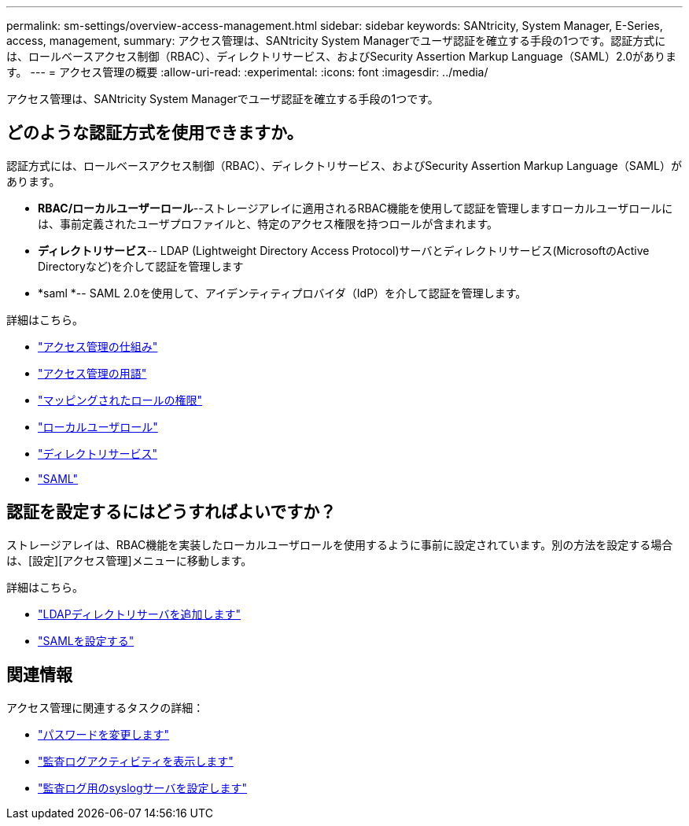 ---
permalink: sm-settings/overview-access-management.html 
sidebar: sidebar 
keywords: SANtricity, System Manager, E-Series, access, management, 
summary: アクセス管理は、SANtricity System Managerでユーザ認証を確立する手段の1つです。認証方式には、ロールベースアクセス制御（RBAC）、ディレクトリサービス、およびSecurity Assertion Markup Language（SAML）2.0があります。 
---
= アクセス管理の概要
:allow-uri-read: 
:experimental: 
:icons: font
:imagesdir: ../media/


[role="lead"]
アクセス管理は、SANtricity System Managerでユーザ認証を確立する手段の1つです。



== どのような認証方式を使用できますか。

認証方式には、ロールベースアクセス制御（RBAC）、ディレクトリサービス、およびSecurity Assertion Markup Language（SAML）があります。

* *RBAC/ローカルユーザーロール*--ストレージアレイに適用されるRBAC機能を使用して認証を管理しますローカルユーザロールには、事前定義されたユーザプロファイルと、特定のアクセス権限を持つロールが含まれます。
* *ディレクトリサービス*-- LDAP (Lightweight Directory Access Protocol)サーバとディレクトリサービス(MicrosoftのActive Directoryなど)を介して認証を管理します
* *saml *-- SAML 2.0を使用して、アイデンティティプロバイダ（IdP）を介して認証を管理します。


詳細はこちら。

* link:how-access-management-works.html["アクセス管理の仕組み"]
* link:access-management-terminology.html["アクセス管理の用語"]
* link:permissions-for-mapped-roles.html["マッピングされたロールの権限"]
* link:access-management-with-local-user-roles.html["ローカルユーザロール"]
* link:access-management-with-directory-services.html["ディレクトリサービス"]
* link:access-management-with-saml.html["SAML"]




== 認証を設定するにはどうすればよいですか？

ストレージアレイは、RBAC機能を実装したローカルユーザロールを使用するように事前に設定されています。別の方法を設定する場合は、[設定][アクセス管理]メニューに移動します。

詳細はこちら。

* link:add-directory-server.html["LDAPディレクトリサーバを追加します"]
* link:configure-saml.html["SAMLを設定する"]




== 関連情報

アクセス管理に関連するタスクの詳細：

* link:change-passwords.html["パスワードを変更します"]
* link:view-audit-log-activity.html["監査ログアクティビティを表示します"]
* link:configure-syslog-server-for-audit-logs.html["監査ログ用のsyslogサーバを設定します"]

